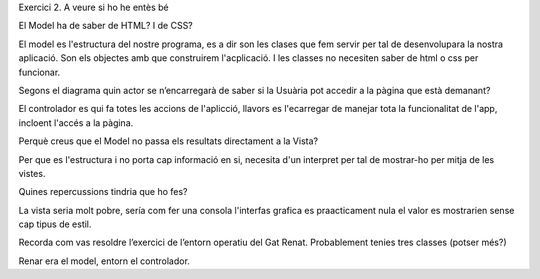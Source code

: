 Exercici 2. A veure si ho he entès bé

El Model ha de saber de HTML? I de CSS?

El model es l'estructura del nostre programa, es a dir son les clases
que fem servir per tal de desenvolupara la nostra aplicació. Son els
objectes amb que construirem l'acplicació. I les classes no necesiten 
saber de html o css per funcionar.

Segons el diagrama quin actor se n’encarregarà de saber si la Usuària 
pot accedir a la pàgina que està demanant?

El controlador es qui fa totes les accions de l'aplicció, llavors es 
l'ecarregar de manejar tota la funcionalitat de l'app, incloent l'accés 
a la pàgina.

Perquè creus que el Model no passa els resultats directament a la Vista?

Per que es l'estructura i no porta cap informació en si, necesita d'un 
interpret per tal de mostrar-ho per mitja de les vistes.

Quines repercussions tindria que ho fes?

La vista seria molt pobre, sería com fer una consola l'interfas grafica
es praacticament  nula el valor es mostrarien sense cap tipus de estil.

Recorda com vas resoldre l’exercici de l’entorn operatiu del Gat Renat. 
Probablement tenies tres classes (potser més?)

Renar era el model, entorn el controlador.
